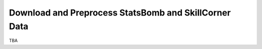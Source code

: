 Download and Preprocess StatsBomb and SkillCorner Data
======================================================

TBA